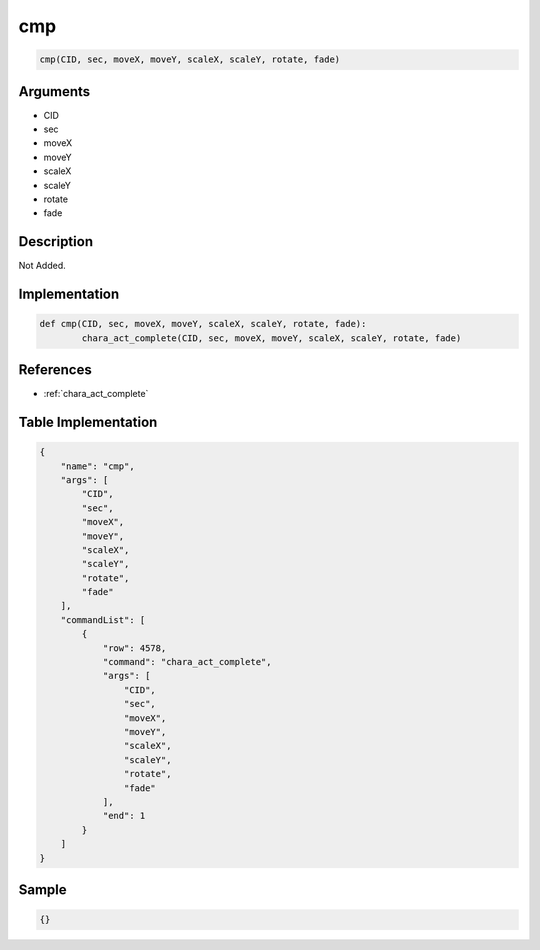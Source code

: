 .. _cmp:

cmp
========================

.. code-block:: text

	cmp(CID, sec, moveX, moveY, scaleX, scaleY, rotate, fade)


Arguments
------------

* CID
* sec
* moveX
* moveY
* scaleX
* scaleY
* rotate
* fade

Description
-------------

Not Added.

Implementation
-------------

.. code-block:: python

	def cmp(CID, sec, moveX, moveY, scaleX, scaleY, rotate, fade):
		chara_act_complete(CID, sec, moveX, moveY, scaleX, scaleY, rotate, fade)

References
-------------
* :ref:`chara_act_complete`

Table Implementation
-------------

.. code-block:: json

	{
	    "name": "cmp",
	    "args": [
	        "CID",
	        "sec",
	        "moveX",
	        "moveY",
	        "scaleX",
	        "scaleY",
	        "rotate",
	        "fade"
	    ],
	    "commandList": [
	        {
	            "row": 4578,
	            "command": "chara_act_complete",
	            "args": [
	                "CID",
	                "sec",
	                "moveX",
	                "moveY",
	                "scaleX",
	                "scaleY",
	                "rotate",
	                "fade"
	            ],
	            "end": 1
	        }
	    ]
	}

Sample
-------------

.. code-block:: json

	{}
